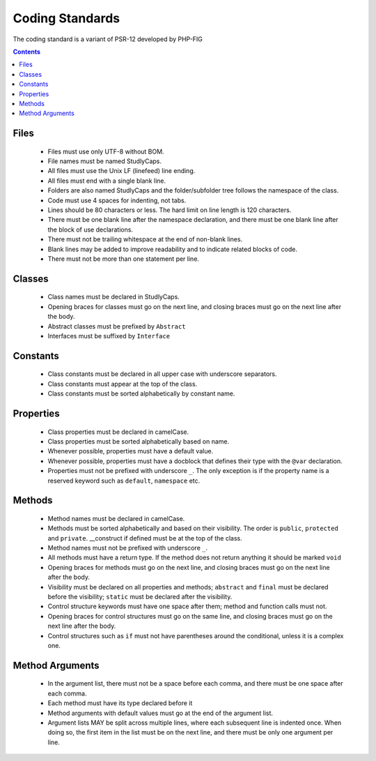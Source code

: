 Coding Standards
================

The coding standard is a variant of PSR-12 developed by PHP-FIG

.. contents::

Files
*****

 - Files must use only UTF-8 without BOM.
 - File names must be named StudlyCaps.
 - All files must use the Unix LF (linefeed) line ending.
 - All files must end with a single blank line.
 - Folders are also named StudlyCaps and the folder/subfolder tree follows the namespace of the class.
 - Code must use 4 spaces for indenting, not tabs.
 - Lines should be 80 characters or less. The hard limit on line length is 120 characters.
 - There must be one blank line after the namespace declaration, and there must be one blank line after the block of use declarations.
 - There must not be trailing whitespace at the end of non-blank lines.
 - Blank lines may be added to improve readability and to indicate related blocks of code.
 - There must not be more than one statement per line.
 
Classes
*******

 - Class names must be declared in StudlyCaps.
 - Opening braces for classes must go on the next line, and closing braces must go on the next line after the body.
 - Abstract classes must be prefixed by ``Abstract``
 - Interfaces must be suffixed by ``Interface``

Constants
*********

 - Class constants must be declared in all upper case with underscore separators.
 - Class constants must appear at the top of the class.
 - Class constants must be sorted alphabetically by constant name.

Properties
**********

 - Class properties must be declared in camelCase.
 - Class properties must be sorted alphabetically based on name.
 - Whenever possible, properties must have a default value.
 - Whenever possible, properties must have a docblock that defines their type with the ``@var`` declaration.
 - Properties must not be prefixed with underscore ``_``. The only exception is if the property name is a reserved keyword such as ``default``, ``namespace`` etc.

Methods
*******

 - Method names must be declared in camelCase.
 - Methods must be sorted alphabetically and based on their visibility. The order is ``public``, ``protected`` and ``private``. __construct if defined must be at the top of the class.
 - Method names must not be prefixed with underscore ``_``.
 - All methods must have a return type. If the method does not return anything it should be marked ``void``
 - Opening braces for methods must go on the next line, and closing braces must go on the next line after the body.
 - Visibility must be declared on all properties and methods; ``abstract`` and ``final`` must be declared before the visibility; ``static`` must be declared after the visibility.
 - Control structure keywords must have one space after them; method and function calls must not.
 - Opening braces for control structures must go on the same line, and closing braces must go on the next line after the body.
 - Control structures such as ``if`` must not have parentheses around the conditional, unless it is a complex one.

Method Arguments
****************

 - In the argument list, there must not be a space before each comma, and there must be one space after each comma.
 - Each method must have its type declared before it
 - Method arguments with default values must go at the end of the argument list.
 - Argument lists MAY be split across multiple lines, where each subsequent line is indented once. When doing so, the first item in the list must be on the next line, and there must be only one argument per line.
